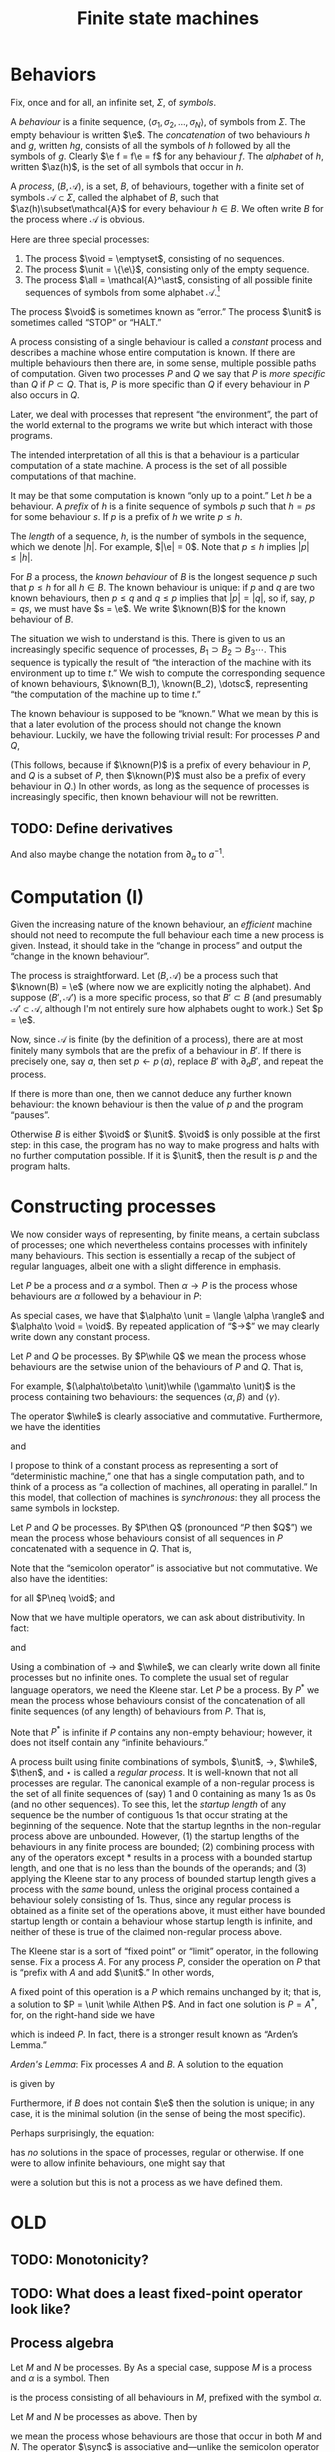 #+title: Finite state machines
#+startup: showall
#+options: toc:nil
#+latex_header: \newcommand{\sync}{\mathbin{\&}}
#+latex_header: \newcommand{\then}{\mathbin{;}}
#+latex_header: \newcommand{\while}{\mid}
#+latex_header: \newcommand{\e}{\varepsilon}
#+latex_header: \newcommand{\unit}{\mathbf{1}}
#+latex_header: \newcommand{\void}{\mathbf{0}}
#+latex_header: \newcommand{\all}{\mathbf{U}}
#+latex_header: \DeclareMathOperator{\az}{alph}
#+latex_header: \newcommand{\known}{\Omega}


* Behaviors

Fix, once and for all, an infinite set, $\Sigma$, of /symbols/.

A /behaviour/ is a finite sequence, $\langle\sigma_1, \sigma_2, \dotsc,
\sigma_N\rangle$, of symbols from $\Sigma$. The empty behaviour is written
$\e$. The /concatenation/ of two behaviours $h$ and $g$, written $hg$, consists
of all the symbols of $h$ followed by all the symbols of $g$. Clearly $\e f =
f\e = f$ for any behaviour $f$. The /alphabet/ of $h$, written $\az(h)$, is the
set of all symbols that occur in $h$.

A /process/, $(B, \mathcal{A})$, is a set, $B$, of behaviours, together with a
finite set of symbols $\mathcal{A}\subset\Sigma$, called the alphabet of $B$,
such that $\az(h)\subset\mathcal{A}$ for every behaviour $h\in B$. We often write
$B$ for the process where $\mathcal{A}$ is obvious.

Here are three special processes: 
1. The process $\void = \emptyset$, consisting of no sequences.
2. The process $\unit = \{\e\}$, consisting only of the empty sequence.
3. The process $\all = \mathcal{A}^\ast$, consisting of all possible finite
   sequences of symbols from some alphabet $\mathcal{A}$.[fn:kleene]

The process $\void$ is sometimes known as “error.” The process $\unit$ is
sometimes called “STOP” or “HALT.”

A process consisting of a single behaviour is called a /constant/ process and
describes a machine whose entire computation is known. If there are multiple
behaviours then there are, in some sense, multiple possible paths of
computation. Given two processes $P$ and $Q$ we say that $P$ is /more specific/
than $Q$ if $P\subset Q$. That is, $P$ is more specific than $Q$ if every
behaviour in $P$ also occurs in $Q$.

Later, we deal with processes that represent “the environment”, the part of the
world external to the programs we write but which interact with those programs. 

The intended interpretation of all this is that a behaviour is a particular
computation of a state machine. A process is the set of all possible
computations of that machine. 

It may be that some computation is known “only up to a point.” Let $h$ be a
behaviour. A /prefix/ of $h$ is a finite sequence of symbols $p$ such that $h =
ps$ for some behaviour $s$. If $p$ is a prefix of $h$ we write $p \leq h$.

The /length/ of a sequence, $h$, is the number of symbols in the sequence, which
we denote $|h|$.  For example, $|\e| = 0$. Note that $p \leq h$ implies $|p|
\leq |h|$.

For $B$ a process, the /known behaviour/ of $B$ is the longest sequence $p$ such
that $p \leq h$ for all $h \in B$. The known behaviour is unique: if $p$ and $q$
are two known behaviours, then $p\leq q$ and $q\leq p$ implies that $|p| = |q|$,
so if, say, $p=qs$, we must have $s = \e$. We write $\known(B)$ for the known
behaviour of $B$. 

The situation we wish to understand is this. There is given to us an
increasingly specific sequence of processes, $B_1 \supset B_2 \supset B_3
\dotsb$. This sequence is typically the result of “the interaction of the
machine with its environment up to time $t$.” We wish to compute the
corresponding sequence of known behaviours, $\known(B_1), \known(B_2), \dotsc$,
representing “the computation of the machine up to time $t$.”

The known behaviour is supposed to be “known.” What we mean by this is that a
later evolution of the process should not change the known behaviour. Luckily,
we have the following trivial result: For processes $P$ and $Q$,
\begin{equation}
  P \supset Q \Rightarrow \known(P) \leq \known(Q).
\end{equation}
(This follows, because if $\known(P)$ is a prefix of every behaviour in $P$, and
$Q$ is a subset of $P$, then $\known(P)$ must also be a prefix of every behaviour
in $Q$.) In other words, as long as the sequence of processes is increasingly
specific, then known behaviour will not be rewritten.

** TODO: Define derivatives

And also maybe change the notation from $\partial_a$ to $a^{-1}$.

* Computation (I)

Given the increasing nature of the known behaviour, an /efficient/ machine should
not need to recompute the full behaviour each time a new process is
given. Instead, it should take in the “change in process” and output the
“change in the known behaviour”.

The process is straightforward. Let $(B, \mathcal{A})$ be a process such that
$\known(B) = \e$ (where now we are explicitly noting the alphabet). And suppose
$(B', \mathcal{A}')$ is a more specific process, so that $B' \subset B$ (and
presumably $\mathcal{A'} \subset \mathcal{A}$, although I'm not entirely sure
how alphabets ought to work.) Set $p = \e$.

Now, since $\mathcal{A}$ is finite (by the definition of a process), there are
at most finitely many symbols that are the prefix of a behaviour in $B'$. If there
is precisely one, say $a$, then set $p\leftarrow p\,\langle a\rangle$, replace $B'$
with $\partial_{a}B'$, and repeat the process.

If there is more than one, then we cannot deduce any further known behaviour: the
known behaviour is then the value of $p$ and the program “pauses”.

Otherwise $B$ is either $\void$ or $\unit$. $\void$ is only possible at the
first step: in this case, the program has no way to make progress and halts with
no further computation possible. If it is $\unit$, then the result is $p$ and the
program halts.

* Constructing processes

We now consider ways of representing, by finite means, a certain subclass of
processes; one which nevertheless contains processes with infinitely many
behaviours. This section is essentially a recap of the subject of regular
languages, albeit one with a slight difference in emphasis.

Let $P$ be a process and $\alpha$ a symbol. Then $\alpha \to P$ is the process
whose behaviours are $\alpha$ followed by a behaviour in $P$:
\begin{equation}
  \alpha \to P \equiv \{ \langle \alpha, \pi_1, \pi_2, \dotsc \rangle
  \mid \langle \pi_1, \pi_2, \dotsc \rangle \in P \} 
\end{equation}


As special cases, we have that $\alpha\to \unit = \langle \alpha \rangle$ and
$\alpha\to \void = \void$. By repeated application of “$\to$” we may clearly write down
any constant process.

Let $P$ and $Q$ be processes. By $P\while Q$ we mean the process whose
behaviours are the setwise union of the behaviours of $P$ and $Q$. That is,
\begin{equation}
P\while Q \equiv P \cup Q.
\end{equation}
For example, $(\alpha\to\beta\to \unit)\while (\gamma\to \unit)$ is the
process containing two behaviours: the sequences $\langle \alpha, \beta\rangle$
and $\langle \gamma \rangle$. 

The operator $\while$ is clearly associative and commutative. Furthermore, we have
the identities
\begin{equation*}
P\while \void = \void\while P = P
\end{equation*}
and
\begin{equation*}
P\while P = P.  
\end{equation*}

I propose to think of a constant process as representing a sort of
“deterministic machine,” one that has a single computation path, and to think of
a process as “a collection of machines, all operating in parallel.” In this
model, that collection of machines is /synchronous/: they all process the same
symbols in lockstep.

Let $P$ and $Q$ be processes. By $P\then Q$ (pronounced “$P$ then $Q$”) we mean
the process whose behaviours consist of all sequences in $P$ concatenated with a
sequence in $Q$. That is,
\begin{equation}
P\then Q \equiv \{ pq \mid p \in P \wedge q \in Q \}.
\end{equation}
Note that the “semicolon operator” is associative but not commutative. We also
have the identities:
\begin{equation*}
P\then\unit = \unit\then P = P
\end{equation*}
for all $P\neq \void$; and
\begin{equation*}
P\then\void = \void\then P = \void.
\end{equation*}

Now that we have multiple operators, we can ask about distributivity. In fact:
\begin{equation*}
P \then (Q \while R) = P\then Q \while P\then R
\end{equation*}
and
\begin{equation*}
(Q \while R)\then P = Q\then P \while R\then P. 
\end{equation*}

Using a combination of $\to$ and $\while$, we can clearly write down all finite
processes but no infinite ones. To complete the usual set of regular language
operators, we need the Kleene star. Let $P$ be a process. By $P^*$ we mean the
process whose behaviours consist of the concatenation of all finite sequences
(of any length) of behaviours from $P$. That is,
\begin{equation*}
P^* \equiv \unit \while P \while (P\then P) \while (P\then P\then P) \while \dotsb.
\end{equation*}
Note that $P^*$ is infinite if $P$ contains any non-empty behaviour; however,
it does not itself contain any “infinite behaviours.”

A process built using finite combinations of symbols, $\unit$, $\to$,
$\while$, $\then$, and $\star$ is called a /regular process/. It is
well-known that not all processes are regular. The canonical example of a
non-regular process is the set of all finite sequences of (say) 1 and 0
containing as many 1s as 0s (and no other sequences). To see this, let the
/startup length/ of any sequence be the number of contiguous 1s that occur
strating at the beginning of the sequence. Note that the startup legnths in the
non-regular process above are unbounded. However, (1) the startup lengths of the
behaviours in any finite process are bounded; (2) combining process with any of
the operators except $*$ results in a process with a bounded startup length, and
one that is no less than the bounds of the operands; and (3) applying the Kleene
star to any process of bounded startup length gives a process with the /same/
bound, unless the original process contained a behaviour solely consisting of
1s. Thus, since any regular process is obtained as a finite set of the
operations above, it must either have bounded startup length or contain a
behaviour whose startup length is infinite, and neither of these is true of the
claimed non-regular process above.

The Kleene star is a sort of “fixed point” or “limit” operator, in the following
sense. Fix a process $A$. For any process $P$, consider the operation on $P$
that is “prefix with $A$ and add $\unit$.” In other words,
\begin{equation*}
P \mapsto \unit \while A\then P.
\end{equation*}
A fixed point of this operation is a $P$ which remains unchanged by it; that is,
a solution to $P = \unit \while A\then P$. And in fact one solution is $P =
A^*$, for, on the right-hand side we have
\begin{equation*}
\begin{aligned}
  \unit \while A\then P &= \unit \while A\then A^*  \\
  &= \unit \while \bigl(A \while (A\then A) \while\dotsb \bigr) \\
  &= A^*,
\end{aligned}
\end{equation*}
which is indeed $P$. In fact, there is a stronger result known as “Arden’s Lemma.”

/Arden's Lemma/: Fix processes $A$ and $B$. A solution to the equation
\begin{equation*}
P = A \while (B\then P),
\end{equation*}
is given by
\begin{equation*}
P = A\then B^*.
\end{equation*}
Furthermore, if $B$ does not contain $\e$ then the solution is unique; in any
case, it is the minimal solution (in the sense of being the most specific). 

Perhaps surprisingly, the equation:
\begin{equation*}
P = \alpha\to P
\end{equation*}
has /no/ solutions in the space of processes, regular or otherwise. If one were
to allow infinite behaviours, one might say that 
\begin{equation*}
P = \alpha \to \alpha \to \alpha \to \dotsb
\end{equation*}
were a solution but this is not a process as we have defined them.





* OLD


** TODO: Monotonicity?

** TODO: What does a least fixed-point operator look like?


 


** Process algebra

 Let $M$ and $N$ be processes. By 
 As a special case, suppose $M$ is a process and $\alpha$ is a symbol. Then 
 \begin{equation}
 \alpha \to M
 \end{equation}
 is the process consisting of all behaviours in $M$, prefixed
 with the symbol $\alpha$.

 Let $M$ and $N$ be processes as above. Then by
 \begin{equation}
 M \sync N
 \end{equation}
 we mean the process whose behaviours are those that occur in both $M$ and
 $N$. The operator $\sync$ is associative and---unlike the semicolon
 operator---commutative. We also have the identities:
 \begin{equation}
 M\sync \void = \void\sync M = \void,
 \end{equation}
 \begin{equation}
 M\sync \all = \all\sync M = M,
 \end{equation}
 (as long as $M\neq \void$), and
 \begin{equation}
 M \sync M = M.
 \end{equation}

 The distributive law only “works” in one direction:
 \begin{equation}
 P\then (M\sync N) \subseteq (P\then M)\sync (P\then N) 
 \end{equation}

 This way is certainly true, because an element of the lhs is a behaviour in $P$,
 say $p$, followed by a behaviour in both $M$ and $N$, say $q$, so the behaviour $pq$
 is certainly in both processes on the rhs.

 Conversely, suppose $P = \{\e, \alpha\}$, $M = \{\alpha, \alpha\beta\}$, and $N
 = \{\beta\}$. Then both $P\then M$ and $P\then N$ include the behaviour
 $\alpha\beta$ (coming from $\e\,\alpha\beta$ in the one case and $\alpha\,\beta$
 in the other). But $M\sync N = \void$, so the lhs is empty. 

 Note that insisting that processes were prefix-closed would not have helped us
 here since the argument goes through with $P = \{\e, \alpha\}$, $M = \{\e, \alpha,
 \alpha\beta\}$, and $N = \{\e, \beta\}$. In this case $M\sync N = \{\e\}$, which
 still does not include $\alpha\beta$.

 Let $M$ and $N$ be processes as above. By
 \begin{equation}
 M\while N
 \end{equation}
 we mean the process whose behaviours are the set union of the behaviours of $M$
 and $N$. The operator $\while$ is associative and commutative.

 We have the identities
 \begin{equation}
 M\while \void = \void\while M = M
 \end{equation}
 and
 \begin{equation}
 M\while M = M,  
 \end{equation}
 as well as the laws
 \begin{equation}
 P \then (M\while N) = (P\then M) \while (P\then N),  
 \end{equation}
 and
 \begin{equation}
 P \sync (M\while N) = (P\sync M) \while (P\sync N).  
 \end{equation}
 To see the first of these laws, note that a behaviour on the lhs is a behaviour in
 $P$ followed by a behaviour in either $M$ or $N$, say $m\in M$, wlog; whereas the
 rhs is either a behaviour in $P$ followed by one in $M$ or a behaviour in $P$
 followed by one in $M$.

 Let $P$ be a process and $\alpha$ a symbol. The /derivative/ of $P$ with
 respect to $\alpha$, written $\partial_\alpha P$ is the set of all behaviours
 $(\beta_1, \beta_2, \dotsc)$ for which $(\alpha, \beta_1, \beta_2, \dotsc)$ is a
 behaviour in $P$. That is, it is all behaviours beginning with $\alpha$, without
 the $\alpha$. 

 Given a finite sequence $(\alpha_1, \alpha_2, \dots, \alpha_N)$, the derivative
 $\partial_{\alpha_1\dotsb\alpha_N} P$ is defined as
 \begin{equation*}
 \partial_{\alpha_1\dotsb \alpha_N} P = \partial_{\alpha_N}\dotsb \partial_{\alpha_2}\partial_{\alpha_1} P,
 \end{equation*}
 where in addition we define $\partial_\e P = P$. Note that $\partial_\alpha \void = \void$ and, for
 any $\alpha\neq\e$, $\partial_\alpha\unit = \void$.

 If $M$ is a process, a /prefix/ of $M$ is a behaviour $p$ such that there exists
 a process $S$ for which
 \begin{equation*}
 M = \{p\}\then S,
 \end{equation*} 
 where $\{p\}$ is the process consisting solely of the behaviour $p$. In other
 words, every behaviour in $M$ begins with the sequence of symbols in $p$. 

 If $p$ and $p'$ are prefixes of $M$, then clearly either they are equal or one
 is a prefix of the another (in the sense of sequences). 







* Reduction relations

- Any behaviour is either $\e$, or $\alpha\to h$ for some symbol $\alpha$ and
  behaviour $h$.

\begin{equation*}
(\alpha \to M) \sync (\beta \to N) =
  \begin{cases}
    \alpha \to (M \sync N) & \text{if $\alpha = \beta$,} \\
    \void & \text{otherwise.}
  \end{cases}
\end{equation*}

- A process consisting of a single behaviour is called /linear:/ it represents a
  deterministic program that just emits the symbols in that behaviour.

- Sometimes a process is “linear up to a point”. The /longest common prefix/
  of a process is the longest behaviour $h$ for which $h$ is a prefix of that
  process.





* Temporal structure and causality

Is there such a thing as non-deterministic process? That would look like a
machine that chose one path only to later find that it “ought” to have taken the
other path. For example, if the environment offered two choices, and the machine
took one of these, leading to a block later. However, here, we “ask the machine
to take both options” so there is no block. 

But if we may decline the choice at time 0 (effectively by “taking both
choices”), that had better not block the /environment/ from progressing,
otherwise everything will stop. The problem is that the environment doesn't, in
general, provide us with all choices. 

What does it mean for the process of the environment to be “known up to time
$\tau$”? Let $B$ be a process and $E$ be the process of the environment. I
guess it means:

1. For every $e \in E$ there is some $h \in B$ such that $h$ is a prefix of $e$;

2. For every $h \in B$ there is some $e \in E$ such that $h$ is a prefix of $e$;

3. There is an integer $\tau$ such that $|h| \geq \tau$ for every $h \in B$. 

How do we say, “we don't yet know what specific behavoiur the environment will
exhibit (let alone which behaviour will be chosen) but we do know that it will be
such as to ensure that there is also at least one possible behaviour.”

We need some notion (possibly the same as above) of “this process has some
other process as a prefix.”

The general idea is:
- The environment is specified as a process, $E_t$;
- We compute the intersection of $E_t$ with the machine's process, to get
  $O_t$ ($O$ for output).
- We compute, in particular, the longest common prefix of $O_t$, say $h_t$. 
- A new environment is specified, $E_{t+1}$, such that
\begin{equation*}
E_{t+1} \subset E_t.
\end{equation*}
- We compute $O_{t+1}$, and thus $h_{t+1}$. 
- We note that we can write $h_{t+1}$ as $h_{t+1} = h_t \then s$ for some $s$,
  and we “emit” $s$.

** What's left?

What's left is to specify the ways of writing down processes and the
computation on these of the previous steps. 

* Usable programs



* Todo

** Non-determinism

- “Compile” processes for “parallel machines”. Then, when the result runs on
  only one machine, run it. 

** "Hiding" symbols

* Footnotes

[fn:kleene] I've used the Kleene star without introducing it.

  


